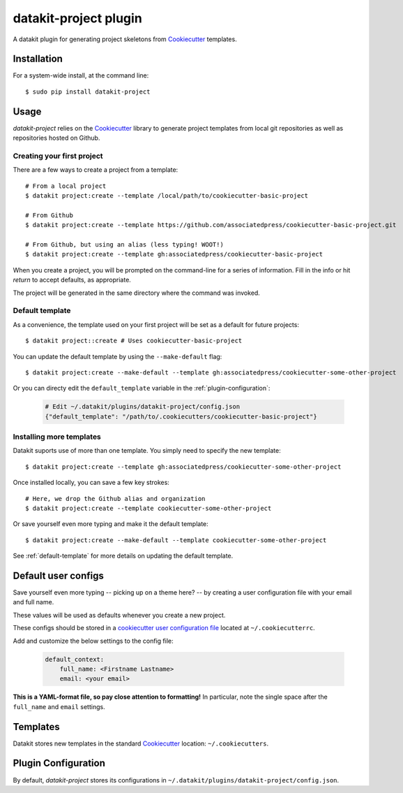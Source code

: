 ===============================
datakit-project plugin
===============================

A datakit plugin for generating project skeletons from Cookiecutter_ templates.

Installation
============

For a system-wide install, at the command line::

    $ sudo pip install datakit-project

Usage
=====

`datakit-project` relies on the Cookiecutter_ library to generate project
templates from local git repositories as well as repositories hosted on Github.

Creating your first project
~~~~~~~~~~~~~~~~~~~~~~~~~~~
There are a few ways to create a project from a template::

    # From a local project
    $ datakit project:create --template /local/path/to/cookiecutter-basic-project

    # From Github
    $ datakit project:create --template https://github.com/associatedpress/cookiecutter-basic-project.git

    # From Github, but using an alias (less typing! WOOT!)
    $ datakit project:create --template gh:associatedpress/cookiecutter-basic-project

When you create a project, you will be prompted on the command-line for a series
of information. Fill in the info or hit *return* to accept defaults, as appropriate.

The project will be generated in the same directory where the command was invoked.


.. _default-template:

Default template
~~~~~~~~~~~~~~~~

As a convenience, the template used on your first project will be set as a 
default for future projects::

    $ datakit project::create # Uses cookiecutter-basic-project

You can update the default template by using the ``--make-default`` flag::

    $ datakit project:create --make-default --template gh:associatedpress/cookiecutter-some-other-project

Or you can directy edit the ``default_template`` variable in the :ref:`plugin-configuration`:

  .. code::

    # Edit ~/.datakit/plugins/datakit-project/config.json
    {"default_template": "/path/to/.cookiecutters/cookiecutter-basic-project"}


Installing more templates
~~~~~~~~~~~~~~~~~~~~~~~~~

Datakit suports use of more than one template. You simply need to specify the new template::

    $ datakit project:create --template gh:associatedpress/cookiecutter-some-other-project

Once installed locally, you can save a few key strokes::

    # Here, we drop the Github alias and organization
    $ datakit project:create --template cookiecutter-some-other-project

Or save yourself even more typing and make it the default template::

    $ datakit project:create --make-default --template cookiecutter-some-other-project

See :ref:`default-template` for more details on updating the default template.


Default user configs
====================

Save yourself even more typing -- picking up on a theme here? -- by creating a
user configuration file with your email and full name.

These values will be used as defaults whenever you create a new project.

These configs should be stored in a `cookiecutter user configuration file`_ located
at ``~/.cookiecutterrc``.

Add and customize the below settings to the config file:

  .. code::

    default_context:
        full_name: <Firstname Lastname>
        email: <your email>

**This is a YAML-format file, so pay close attention to formatting!**
In particular, note the single space after the ``full_name`` and ``email``
settings.


Templates
=========

Datakit stores new templates in the standard Cookiecutter_ location: ``~/.cookiecutters``.


.. _plugin-configuration:

Plugin Configuration
====================

By default, `datakit-project` stores its configurations in ``~/.datakit/plugins/datakit-project/config.json``.

.. _Cookiecutter: https://cookiecutter.readthedocs.io/en/latest/
.. _cookiecutter user configuration file: https://cookiecutter.readthedocs.io/en/latest/advanced/user_config.html
